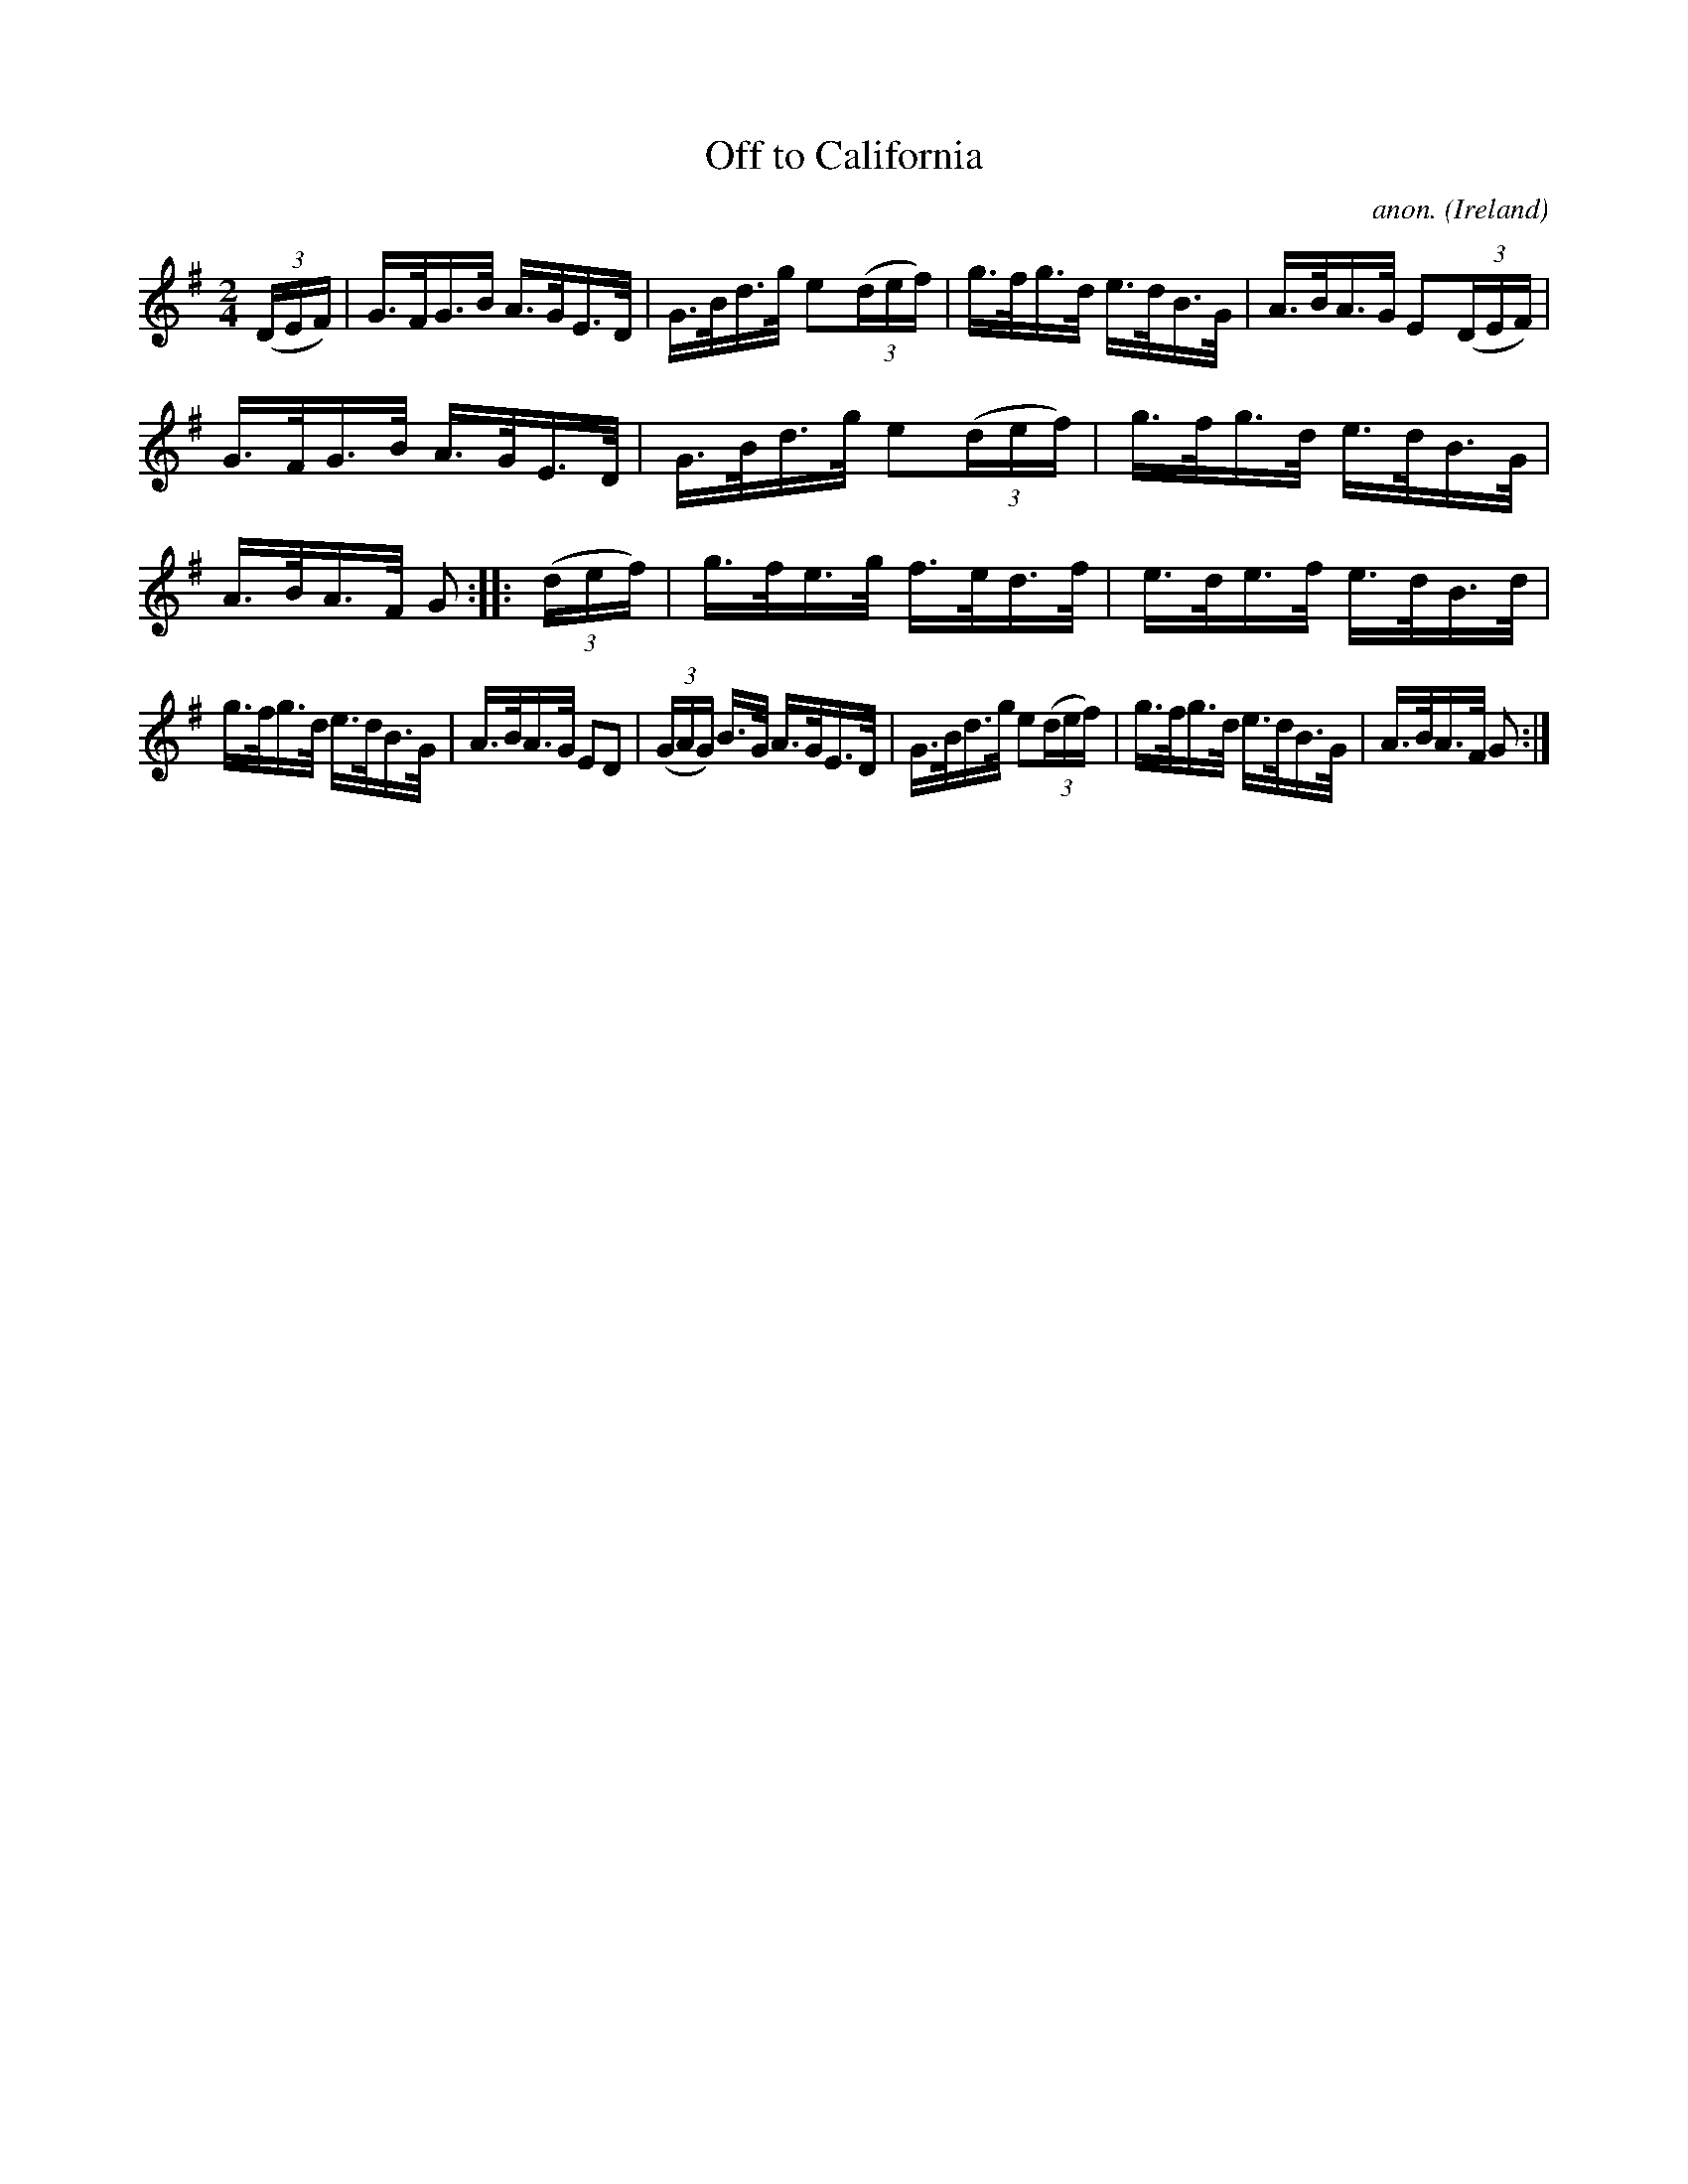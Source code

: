X:859
T:Off to California
C:anon.
O:Ireland
B:Francis O'Neill: "The Dance Music of Ireland" (1907) no. 859
R:Hornpipe
M:2/4
L:1/16
K:G
(3(DEF)|G>FG>B A>GE>D|G>Bd>g e2(3(def)|g>fg>d e>dB>G|A>BA>G E2(3(DEF)|
G>FG>B A>GE>D|G>Bd>g e2(3(def)|g>fg>d e>dB>G|A>BA>F G2::(3(def)|g>fe>g f>ed>f|e>de>f e>dB>d|
g>fg>d e>dB>G|A>BA>G E2D2|(3(GAG) B>G A>GE>D|G>Bd>g e2(3(def)|g>fg>d e>dB>G|A>BA>F G2:|

